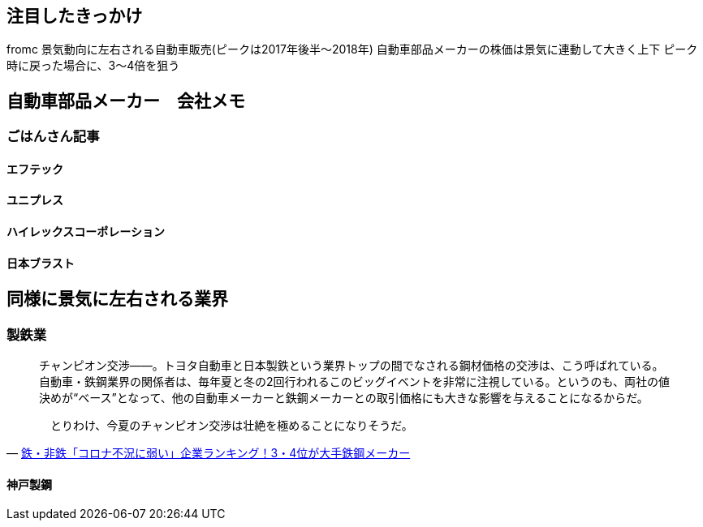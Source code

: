 
== 注目したきっかけ

fromc
景気動向に左右される自動車販売(ピークは2017年後半～2018年)
自動車部品メーカーの株価は景気に連動して大きく上下
    ピーク時に戻った場合に、3～4倍を狙う

== 自動車部品メーカー　会社メモ
=== ごはんさん記事
==== エフテック
==== ユニプレス
==== ハイレックスコーポレーション
==== 日本ブラスト

== 同様に景気に左右される業界
=== 製鉄業

[quote, 'https://diamond.jp/articles/-/243881[鉄・非鉄「コロナ不況に弱い」企業ランキング！3・4位が大手鉄鋼メーカー]']
____
チャンピオン交渉――。トヨタ自動車と日本製鉄という業界トップの間でなされる鋼材価格の交渉は、こう呼ばれている。自動車・鉄鋼業界の関係者は、毎年夏と冬の2回行われるこのビッグイベントを非常に注視している。というのも、両社の値決めが“ベース”となって、他の自動車メーカーと鉄鋼メーカーとの取引価格にも大きな影響を与えることになるからだ。

　とりわけ、今夏のチャンピオン交渉は壮絶を極めることになりそうだ。
____

==== 神戸製鋼
